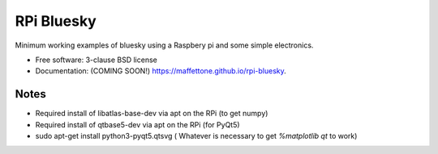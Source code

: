 ===========
RPi Bluesky
===========

.. image:: https://img.shields.io/pypi/v/rpi-bluesky.svg
        :target: https://pypi.python.org/pypi/rpi-bluesky


Minimum working examples of bluesky using a Raspbery pi and some simple electronics. 

* Free software: 3-clause BSD license
* Documentation: (COMING SOON!) https://maffettone.github.io/rpi-bluesky.

Notes
-----

* Required install of libatlas-base-dev via apt on the RPi (to get numpy)
* Required install of qtbase5-dev via apt on the RPi (for PyQt5)
* sudo apt-get install python3-pyqt5.qtsvg ( Whatever is necessary to get `%matplotlib qt` to work)